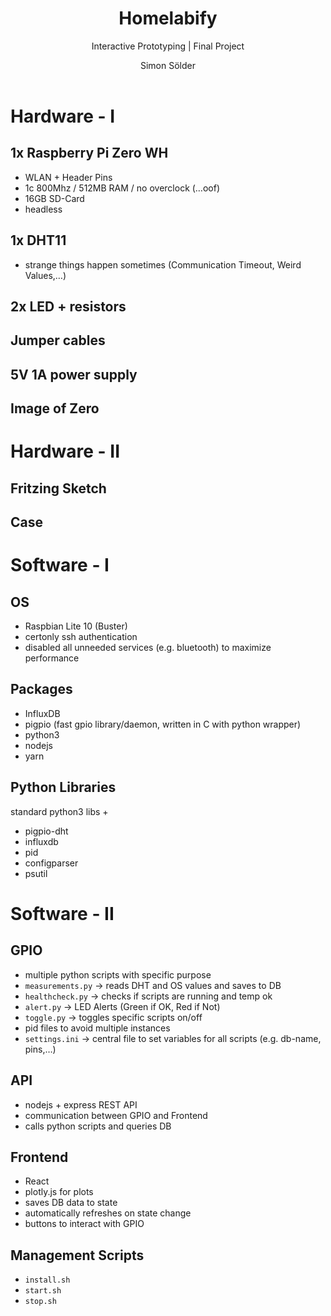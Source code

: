 #+TITLE: Homelabify
#+SUBTITLE: Interactive Prototyping | Final Project
#+AUTHOR: Simon Sölder

* Hardware - I

** 1x Raspberry Pi Zero WH
- WLAN + Header Pins
- 1c 800Mhz / 512MB RAM / no overclock (...oof)
- 16GB SD-Card
- headless
** 1x DHT11
- strange things happen sometimes (Communication Timeout, Weird Values,...)
** 2x LED + resistors
** Jumper cables
** 5V 1A power supply
** Image of Zero
#+ATTR_ORG: :width 400
[[file:./images/pizero_image.jpg]]

* Hardware - II

** Fritzing Sketch

** Case

* Software - I

** OS
- Raspbian Lite 10 (Buster)
- certonly ssh authentication
- disabled all unneeded services (e.g. bluetooth) to maximize performance
** Packages
- InfluxDB
- pigpio (fast gpio library/daemon, written in C with python wrapper)
- python3
- nodejs
- yarn
** Python Libraries
standard python3 libs +
- pigpio-dht
- influxdb
- pid
- configparser
- psutil

* Software - II

** GPIO 
- multiple python scripts with specific purpose
- ~measurements.py~ -> reads DHT and OS values and saves to DB
- ~healthcheck.py~ -> checks if scripts are running and temp ok
- ~alert.py~ -> LED Alerts (Green if OK, Red if Not)
- ~toggle.py~ -> toggles specific scripts on/off
- pid files to avoid multiple instances
- ~settings.ini~ -> central file to set variables for all scripts (e.g. db-name, pins,...)
** API
- nodejs + express REST API
- communication between GPIO and Frontend
- calls python scripts and queries DB
** Frontend
- React
- plotly.js for plots
- saves DB data to state
- automatically refreshes on state change
- buttons to interact with GPIO
** Management Scripts
- ~install.sh~
- ~start.sh~
- ~stop.sh~
